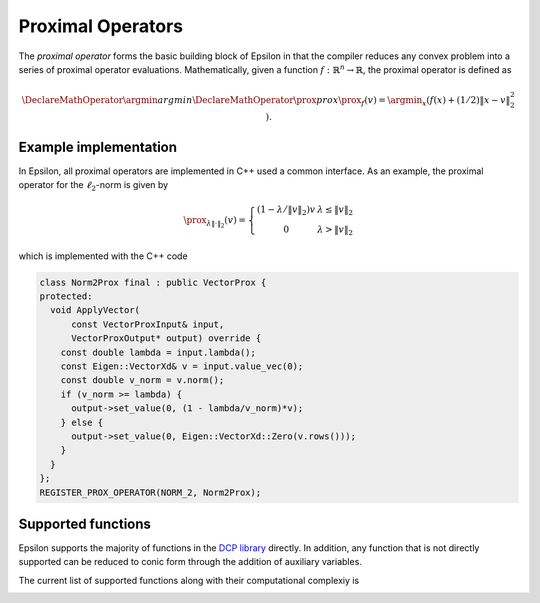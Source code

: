 Proximal Operators
==================

The *proximal operator* forms the basic building block of Epsilon in that the
compiler reduces any convex problem into a series of proximal operator
evaluations. Mathematically, given a function :math:`f : \mathbb{R}^n \to
\mathbb{R}`, the proximal operator is defined as

.. math::
   \DeclareMathOperator*{\argmin}{argmin}
   \DeclareMathOperator{\prox}{prox}
   \prox_f(v) = \argmin_x \left( f(x) + (1/2)\|x - v\|_2^2 \right).
..


Example implementation
----------------------

In Epsilon, all proximal operators are implemented in C++ used a common
interface. As an example, the proximal operator for the :math:`\ell_2`-norm is given
by

.. math::
   \prox_{\lambda \|\cdot\|_2}(v) = \left\{  \begin{array}{cc} (1 - \lambda/\|v\|_2)v &
   \lambda \le \|v\|_2 \\ 0 & \lambda > \|v\|_2
   \end{array} \right.
..

which is implemented with the C++ code

.. code:: cpp

   class Norm2Prox final : public VectorProx {
   protected:
     void ApplyVector(
	 const VectorProxInput& input,
	 VectorProxOutput* output) override {
       const double lambda = input.lambda();
       const Eigen::VectorXd& v = input.value_vec(0);
       const double v_norm = v.norm();
       if (v_norm >= lambda) {
	 output->set_value(0, (1 - lambda/v_norm)*v);
       } else {
	 output->set_value(0, Eigen::VectorXd::Zero(v.rows()));
       }
     }
   };
   REGISTER_PROX_OPERATOR(NORM_2, Norm2Prox);

..

Supported functions
-------------------

Epsilon supports the majority of functions in the `DCP library
<http://www.cvxpy.org/en/latest/tutorial/functions/>`_ directly. In addition,
any function that is not directly supported can be reduced to conic form through
the addition of auxiliary variables.

The current list of supported functions along with their computational
complexiy is

.. image:: _static/proximal_operators.png
